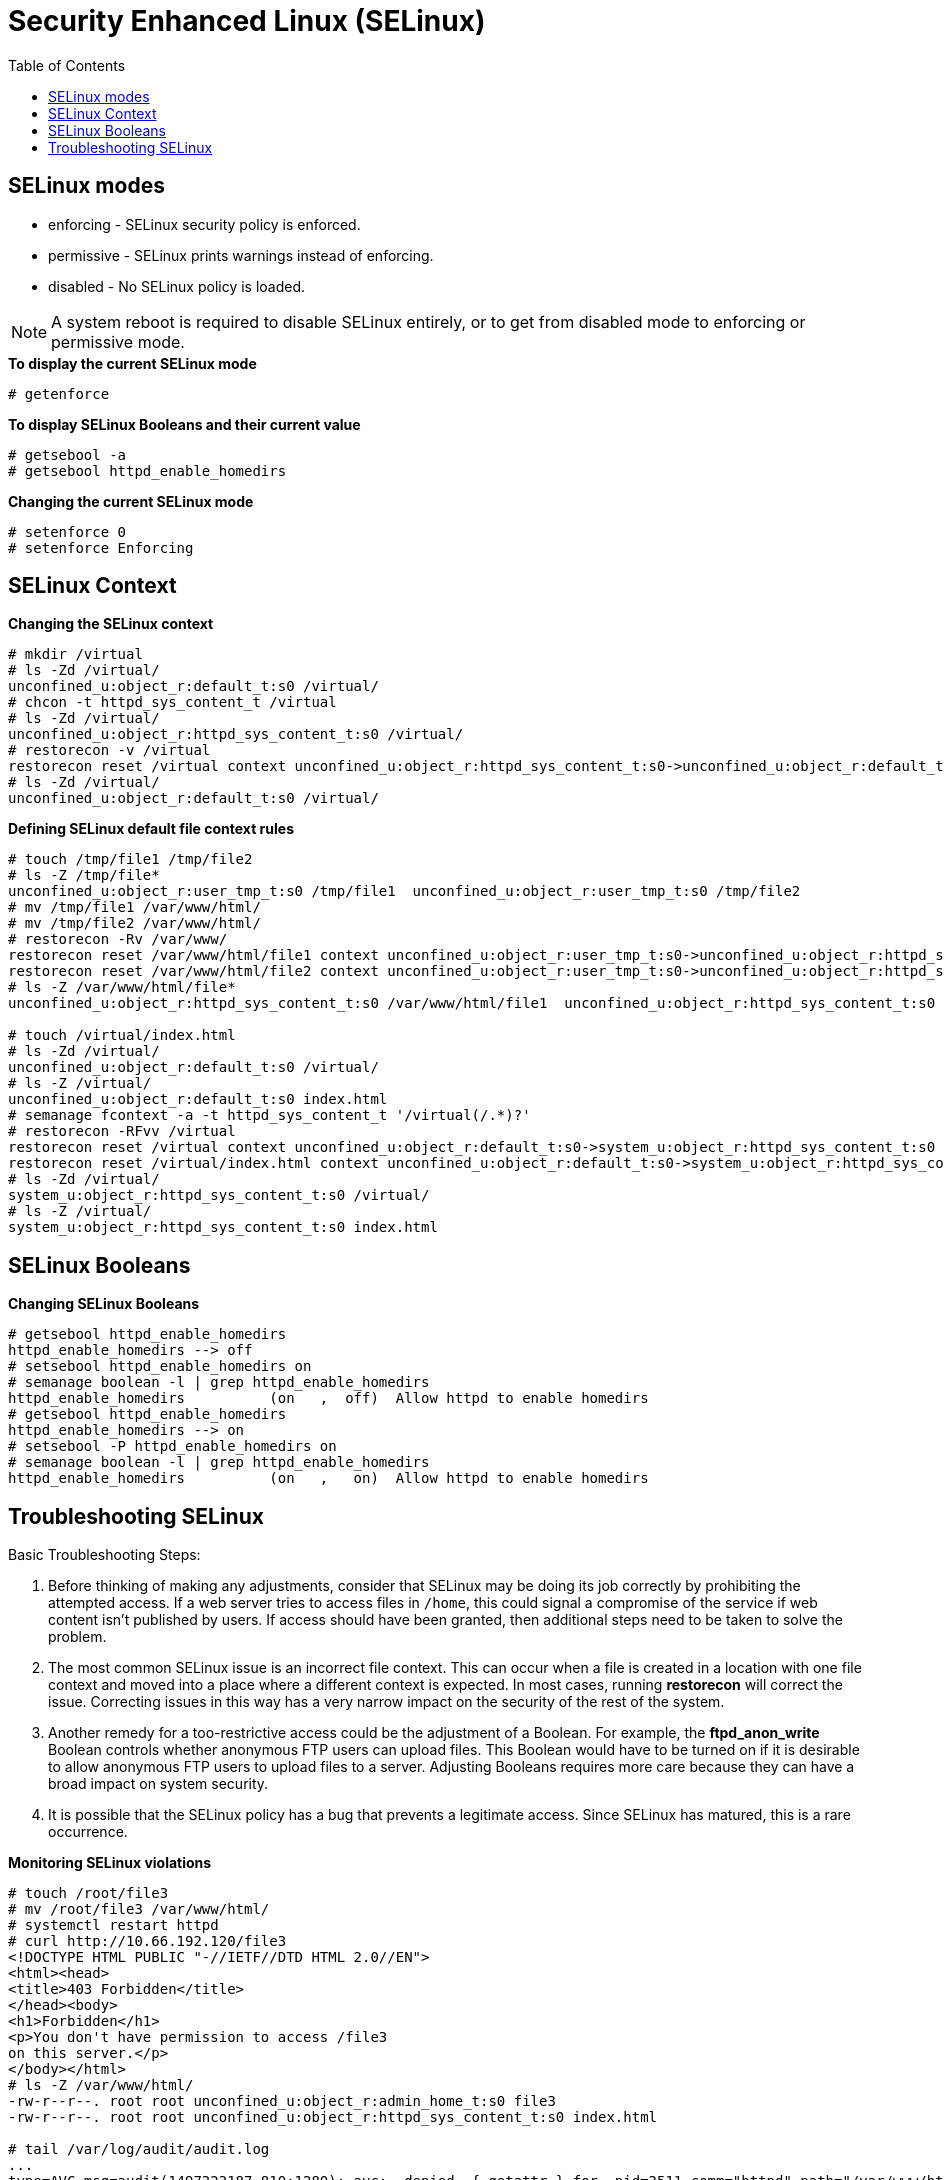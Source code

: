 
= Security Enhanced Linux (SELinux)
:toc: manual

== SELinux modes

* enforcing - SELinux security policy is enforced.
* permissive - SELinux prints warnings instead of enforcing.
* disabled - No SELinux policy is loaded.

NOTE: A system reboot is required to disable SELinux entirely, or to get from disabled mode to enforcing or permissive mode.

[source,text]
.*To display the current SELinux mode*
----
# getenforce
----

[source,text]
.*To display SELinux Booleans and their current value*
----
# getsebool -a
# getsebool httpd_enable_homedirs
----

[source,text]
.*Changing the current SELinux mode*
----
# setenforce 0
# setenforce Enforcing
----

== SELinux Context

[source,text]
.*Changing the SELinux context*
----
# mkdir /virtual
# ls -Zd /virtual/
unconfined_u:object_r:default_t:s0 /virtual/
# chcon -t httpd_sys_content_t /virtual
# ls -Zd /virtual/
unconfined_u:object_r:httpd_sys_content_t:s0 /virtual/
# restorecon -v /virtual
restorecon reset /virtual context unconfined_u:object_r:httpd_sys_content_t:s0->unconfined_u:object_r:default_t:s0
# ls -Zd /virtual/
unconfined_u:object_r:default_t:s0 /virtual/
----

[source,text]
.*Defining SELinux default file context rules*
----
# touch /tmp/file1 /tmp/file2
# ls -Z /tmp/file*
unconfined_u:object_r:user_tmp_t:s0 /tmp/file1  unconfined_u:object_r:user_tmp_t:s0 /tmp/file2
# mv /tmp/file1 /var/www/html/
# mv /tmp/file2 /var/www/html/
# restorecon -Rv /var/www/
restorecon reset /var/www/html/file1 context unconfined_u:object_r:user_tmp_t:s0->unconfined_u:object_r:httpd_sys_content_t:s0
restorecon reset /var/www/html/file2 context unconfined_u:object_r:user_tmp_t:s0->unconfined_u:object_r:httpd_sys_content_t:s0
# ls -Z /var/www/html/file*
unconfined_u:object_r:httpd_sys_content_t:s0 /var/www/html/file1  unconfined_u:object_r:httpd_sys_content_t:s0 /var/www/html/file2

# touch /virtual/index.html
# ls -Zd /virtual/
unconfined_u:object_r:default_t:s0 /virtual/
# ls -Z /virtual/
unconfined_u:object_r:default_t:s0 index.html
# semanage fcontext -a -t httpd_sys_content_t '/virtual(/.*)?'
# restorecon -RFvv /virtual
restorecon reset /virtual context unconfined_u:object_r:default_t:s0->system_u:object_r:httpd_sys_content_t:s0
restorecon reset /virtual/index.html context unconfined_u:object_r:default_t:s0->system_u:object_r:httpd_sys_content_t:s0
# ls -Zd /virtual/
system_u:object_r:httpd_sys_content_t:s0 /virtual/
# ls -Z /virtual/
system_u:object_r:httpd_sys_content_t:s0 index.html
----

== SELinux Booleans

[source,shell]
.*Changing SELinux Booleans*
----
# getsebool httpd_enable_homedirs
httpd_enable_homedirs --> off
# setsebool httpd_enable_homedirs on
# semanage boolean -l | grep httpd_enable_homedirs
httpd_enable_homedirs          (on   ,  off)  Allow httpd to enable homedirs
# getsebool httpd_enable_homedirs 
httpd_enable_homedirs --> on
# setsebool -P httpd_enable_homedirs on
# semanage boolean -l | grep httpd_enable_homedirs
httpd_enable_homedirs          (on   ,   on)  Allow httpd to enable homedirs
----

== Troubleshooting SELinux

Basic Troubleshooting Steps:

1. Before thinking of making any adjustments, consider that SELinux may be doing its job correctly by prohibiting the attempted access. If a web server tries to access files in `/home`, this could signal a compromise of the service if web content isn't published by users. If access should have been granted, then additional steps need to be taken to solve the problem.
2. The most common SELinux issue is an incorrect file context. This can occur when a file is created in a location with one file context and moved into a place where a different context is expected. In most cases, running **restorecon** will correct the issue. Correcting issues in this way has a very narrow impact on the security of the rest of the system.
3. Another remedy for a too-restrictive access could be the adjustment of a Boolean. For example, the **ftpd_anon_write** Boolean controls whether anonymous FTP users can upload files. This Boolean would have to be turned on if it is desirable to allow anonymous FTP users to upload files to a server. Adjusting Booleans requires more care because they can have a broad impact on system security.
4. It is possible that the SELinux policy has a bug that prevents a legitimate access. Since SELinux has matured, this is a rare occurrence.

[source,shell]
.*Monitoring SELinux violations*
----
# touch /root/file3
# mv /root/file3 /var/www/html/
# systemctl restart httpd
# curl http://10.66.192.120/file3
<!DOCTYPE HTML PUBLIC "-//IETF//DTD HTML 2.0//EN">
<html><head>
<title>403 Forbidden</title>
</head><body>
<h1>Forbidden</h1>
<p>You don't have permission to access /file3
on this server.</p>
</body></html>
# ls -Z /var/www/html/
-rw-r--r--. root root unconfined_u:object_r:admin_home_t:s0 file3
-rw-r--r--. root root unconfined_u:object_r:httpd_sys_content_t:s0 index.html

# tail /var/log/audit/audit.log
...
type=AVC msg=audit(1497323187.810:1280): avc:  denied  { getattr } for  pid=3511 comm="httpd" path="/var/www/html/file3" dev="dm-0" ino=101765410 scontext=system_u:system_r:httpd_t:s0 tcontext=unconfined_u:object_r:admin_home_t:s0 tclass=file
...

# tail /var/log/messages
Jun 12 23:06:54 ksoong setroubleshoot: SELinux is preventing httpd from getattr access on the file /var/www/html/file3. For complete SELinux messages. run sealert -l 9841b5dd-cb32-4506-84b7-888a1564e1d9

# sealert -l 9841b5dd-cb32-4506-84b7-888a1564e1d9
SELinux is preventing httpd from getattr access on the file /var/www/html/file3.

*****  Plugin restorecon (99.5 confidence) suggests   ************************

If you want to fix the label. 
/var/www/html/file3 default label should be httpd_sys_content_t.
Then you can run restorecon.
Do
# /sbin/restorecon -v /var/www/html/file3

*****  Plugin catchall (1.49 confidence) suggests   **************************

If you believe that httpd should be allowed getattr access on the file3 file by default.
Then you should report this as a bug.
You can generate a local policy module to allow this access.
Do
allow this access for now by executing:
# ausearch -c 'httpd' --raw | audit2allow -M my-httpd
# semodule -i my-httpd.pp


Additional Information:
Source Context                system_u:system_r:httpd_t:s0
Target Context                unconfined_u:object_r:admin_home_t:s0
Target Objects                /var/www/html/file3 [ file ]
Source                        httpd
Source Path                   httpd
Port                          <Unknown>
Host                          ksoong.com
Source RPM Packages           
Target RPM Packages           
Policy RPM                    selinux-policy-3.13.1-102.el7_3.16.noarch
Selinux Enabled               True
Policy Type                   targeted
Enforcing Mode                Enforcing
Host Name                     ksoong.com
Platform                      Linux ksoong.com 3.10.0-514.16.1.el7.x86_64 #1 SMP
                              Fri Mar 10 13:12:32 EST 2017 x86_64 x86_64
Alert Count                   2
First Seen                    2017-06-12 23:06:27 EDT
Last Seen                     2017-06-12 23:06:53 EDT
Local ID                      9841b5dd-cb32-4506-84b7-888a1564e1d9

Raw Audit Messages
type=AVC msg=audit(1497323213.860:1282): avc:  denied  { getattr } for  pid=3512 comm="httpd" path="/var/www/html/file3" dev="dm-0" ino=101765410 scontext=system_u:system_r:httpd_t:s0 tcontext=unconfined_u:object_r:admin_home_t:s0 tclass=file

Hash: httpd,httpd_t,admin_home_t,file,getattr
----
